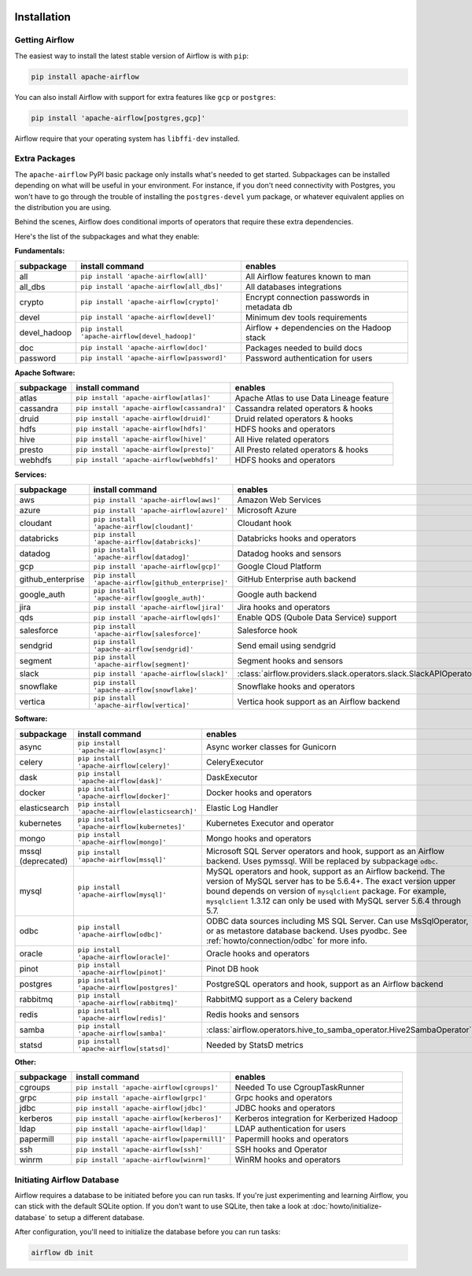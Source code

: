  .. Licensed to the Apache Software Foundation (ASF) under one
    or more contributor license agreements.  See the NOTICE file
    distributed with this work for additional information
    regarding copyright ownership.  The ASF licenses this file
    to you under the Apache License, Version 2.0 (the
    "License"); you may not use this file except in compliance
    with the License.  You may obtain a copy of the License at

 ..   http://www.apache.org/licenses/LICENSE-2.0

 .. Unless required by applicable law or agreed to in writing,
    software distributed under the License is distributed on an
    "AS IS" BASIS, WITHOUT WARRANTIES OR CONDITIONS OF ANY
    KIND, either express or implied.  See the License for the
    specific language governing permissions and limitations
    under the License.



Installation
------------

Getting Airflow
'''''''''''''''

The easiest way to install the latest stable version of Airflow is with ``pip``:

.. code-block:: bash

    pip install apache-airflow

You can also install Airflow with support for extra features like ``gcp`` or ``postgres``:

.. code-block:: bash

    pip install 'apache-airflow[postgres,gcp]'

Airflow require that your operating system has ``libffi-dev`` installed.

Extra Packages
''''''''''''''

The ``apache-airflow`` PyPI basic package only installs what's needed to get started.
Subpackages can be installed depending on what will be useful in your
environment. For instance, if you don't need connectivity with Postgres,
you won't have to go through the trouble of installing the ``postgres-devel``
yum package, or whatever equivalent applies on the distribution you are using.

Behind the scenes, Airflow does conditional imports of operators that require
these extra dependencies.

Here's the list of the subpackages and what they enable:


**Fundamentals:**

+---------------------+-----------------------------------------------------+----------------------------------------------------------------------+
| subpackage          | install command                                     | enables                                                              |
+=====================+=====================================================+======================================================================+
| all                 | ``pip install 'apache-airflow[all]'``               | All Airflow features known to man                                    |
+---------------------+-----------------------------------------------------+----------------------------------------------------------------------+
| all_dbs             | ``pip install 'apache-airflow[all_dbs]'``           | All databases integrations                                           |
+---------------------+-----------------------------------------------------+----------------------------------------------------------------------+
| crypto              | ``pip install 'apache-airflow[crypto]'``            | Encrypt connection passwords in metadata db                          |
+---------------------+-----------------------------------------------------+----------------------------------------------------------------------+
| devel               | ``pip install 'apache-airflow[devel]'``             | Minimum dev tools requirements                                       |
+---------------------+-----------------------------------------------------+----------------------------------------------------------------------+
| devel_hadoop        | ``pip install 'apache-airflow[devel_hadoop]'``      | Airflow + dependencies on the Hadoop stack                           |
+---------------------+-----------------------------------------------------+----------------------------------------------------------------------+
| doc                 | ``pip install 'apache-airflow[doc]'``               | Packages needed to build docs                                        |
+---------------------+-----------------------------------------------------+----------------------------------------------------------------------+
| password            | ``pip install 'apache-airflow[password]'``          | Password authentication for users                                    |
+---------------------+-----------------------------------------------------+----------------------------------------------------------------------+


**Apache Software:**

+---------------------+-----------------------------------------------------+----------------------------------------------------------------------+
| subpackage          | install command                                     | enables                                                              |
+=====================+=====================================================+======================================================================+
| atlas               | ``pip install 'apache-airflow[atlas]'``             | Apache Atlas to use Data Lineage feature                             |
+---------------------+-----------------------------------------------------+----------------------------------------------------------------------+
| cassandra           | ``pip install 'apache-airflow[cassandra]'``         | Cassandra related operators & hooks                                  |
+---------------------+-----------------------------------------------------+----------------------------------------------------------------------+
| druid               | ``pip install 'apache-airflow[druid]'``             | Druid related operators & hooks                                      |
+---------------------+-----------------------------------------------------+----------------------------------------------------------------------+
| hdfs                | ``pip install 'apache-airflow[hdfs]'``              | HDFS hooks and operators                                             |
+---------------------+-----------------------------------------------------+----------------------------------------------------------------------+
| hive                | ``pip install 'apache-airflow[hive]'``              | All Hive related operators                                           |
+---------------------+-----------------------------------------------------+----------------------------------------------------------------------+
| presto              | ``pip install 'apache-airflow[presto]'``            | All Presto related operators & hooks                                 |
+---------------------+-----------------------------------------------------+----------------------------------------------------------------------+
| webhdfs             | ``pip install 'apache-airflow[webhdfs]'``           | HDFS hooks and operators                                             |
+---------------------+-----------------------------------------------------+----------------------------------------------------------------------+


**Services:**

+---------------------+-----------------------------------------------------+----------------------------------------------------------------------+
| subpackage          | install command                                     | enables                                                              |
+=====================+=====================================================+======================================================================+
| aws                 | ``pip install 'apache-airflow[aws]'``               | Amazon Web Services                                                  |
+---------------------+-----------------------------------------------------+----------------------------------------------------------------------+
| azure               | ``pip install 'apache-airflow[azure]'``             | Microsoft Azure                                                      |
+---------------------+-----------------------------------------------------+----------------------------------------------------------------------+
| cloudant            | ``pip install 'apache-airflow[cloudant]'``          | Cloudant hook                                                        |
+---------------------+-----------------------------------------------------+----------------------------------------------------------------------+
| databricks          | ``pip install 'apache-airflow[databricks]'``        | Databricks hooks and operators                                       |
+---------------------+-----------------------------------------------------+----------------------------------------------------------------------+
| datadog             | ``pip install 'apache-airflow[datadog]'``           | Datadog hooks and sensors                                            |
+---------------------+-----------------------------------------------------+----------------------------------------------------------------------+
| gcp                 | ``pip install 'apache-airflow[gcp]'``               | Google Cloud Platform                                                |
+---------------------+-----------------------------------------------------+----------------------------------------------------------------------+
| github_enterprise   | ``pip install 'apache-airflow[github_enterprise]'`` | GitHub Enterprise auth backend                                       |
+---------------------+-----------------------------------------------------+----------------------------------------------------------------------+
| google_auth         | ``pip install 'apache-airflow[google_auth]'``       | Google auth backend                                                  |
+---------------------+-----------------------------------------------------+----------------------------------------------------------------------+
| jira                | ``pip install 'apache-airflow[jira]'``              | Jira hooks and operators                                             |
+---------------------+-----------------------------------------------------+----------------------------------------------------------------------+
| qds                 | ``pip install 'apache-airflow[qds]'``               | Enable QDS (Qubole Data Service) support                             |
+---------------------+-----------------------------------------------------+----------------------------------------------------------------------+
| salesforce          | ``pip install 'apache-airflow[salesforce]'``        | Salesforce hook                                                      |
+---------------------+-----------------------------------------------------+----------------------------------------------------------------------+
| sendgrid            | ``pip install 'apache-airflow[sendgrid]'``          | Send email using sendgrid                                            |
+---------------------+-----------------------------------------------------+----------------------------------------------------------------------+
| segment             | ``pip install 'apache-airflow[segment]'``           | Segment hooks and sensors                                            |
+---------------------+-----------------------------------------------------+----------------------------------------------------------------------+
| slack               | ``pip install 'apache-airflow[slack]'``             | :class:`airflow.providers.slack.operators.slack.SlackAPIOperator`    |
+---------------------+-----------------------------------------------------+----------------------------------------------------------------------+
| snowflake           | ``pip install 'apache-airflow[snowflake]'``         | Snowflake hooks and operators                                        |
+---------------------+-----------------------------------------------------+----------------------------------------------------------------------+
| vertica             | ``pip install 'apache-airflow[vertica]'``           | Vertica hook support as an Airflow backend                           |
+---------------------+-----------------------------------------------------+----------------------------------------------------------------------+


**Software:**

+---------------------+-----------------------------------------------------+----------------------------------------------------------------------+
| subpackage          | install command                                     | enables                                                              |
+=====================+=====================================================+======================================================================+
| async               | ``pip install 'apache-airflow[async]'``             | Async worker classes for Gunicorn                                    |
+---------------------+-----------------------------------------------------+----------------------------------------------------------------------+
| celery              | ``pip install 'apache-airflow[celery]'``            | CeleryExecutor                                                       |
+---------------------+-----------------------------------------------------+----------------------------------------------------------------------+
| dask                | ``pip install 'apache-airflow[dask]'``              | DaskExecutor                                                         |
+---------------------+-----------------------------------------------------+----------------------------------------------------------------------+
| docker              | ``pip install 'apache-airflow[docker]'``            | Docker hooks and operators                                           |
+---------------------+-----------------------------------------------------+----------------------------------------------------------------------+
| elasticsearch       | ``pip install 'apache-airflow[elasticsearch]'``     | Elastic Log Handler                                                  |
+---------------------+-----------------------------------------------------+----------------------------------------------------------------------+
| kubernetes          | ``pip install 'apache-airflow[kubernetes]'``        | Kubernetes Executor and operator                                     |
+---------------------+-----------------------------------------------------+----------------------------------------------------------------------+
| mongo               | ``pip install 'apache-airflow[mongo]'``             | Mongo hooks and operators                                            |
+---------------------+-----------------------------------------------------+----------------------------------------------------------------------+
| mssql (deprecated)  | ``pip install 'apache-airflow[mssql]'``             | Microsoft SQL Server operators and hook,                             |
|                     |                                                     | support as an Airflow backend.  Uses pymssql.                        |
|                     |                                                     | Will be replaced by subpackage ``odbc``.                             |
+---------------------+-----------------------------------------------------+----------------------------------------------------------------------+
| mysql               | ``pip install 'apache-airflow[mysql]'``             | MySQL operators and hook, support as an Airflow                      |
|                     |                                                     | backend. The version of MySQL server has to be                       |
|                     |                                                     | 5.6.4+. The exact version upper bound depends                        |
|                     |                                                     | on version of ``mysqlclient`` package. For                           |
|                     |                                                     | example, ``mysqlclient`` 1.3.12 can only be                          |
|                     |                                                     | used with MySQL server 5.6.4 through 5.7.                            |
+---------------------+-----------------------------------------------------+----------------------------------------------------------------------+
| odbc                | ``pip install 'apache-airflow[odbc]'``              | ODBC data sources including MS SQL Server.  Can use MsSqlOperator,   |
|                     |                                                     | or as metastore database backend.  Uses pyodbc.                      |
|                     |                                                     | See :ref:`howto/connection/odbc` for more info.                      |
+---------------------+-----------------------------------------------------+----------------------------------------------------------------------+
| oracle              | ``pip install 'apache-airflow[oracle]'``            | Oracle hooks and operators                                           |
+---------------------+-----------------------------------------------------+----------------------------------------------------------------------+
| pinot               | ``pip install 'apache-airflow[pinot]'``             | Pinot DB hook                                                        |
+---------------------+-----------------------------------------------------+----------------------------------------------------------------------+
| postgres            | ``pip install 'apache-airflow[postgres]'``          | PostgreSQL operators and hook, support as an                         |
|                     |                                                     | Airflow backend                                                      |
+---------------------+-----------------------------------------------------+----------------------------------------------------------------------+
| rabbitmq            | ``pip install 'apache-airflow[rabbitmq]'``          | RabbitMQ support as a Celery backend                                 |
+---------------------+-----------------------------------------------------+----------------------------------------------------------------------+
| redis               | ``pip install 'apache-airflow[redis]'``             | Redis hooks and sensors                                              |
+---------------------+-----------------------------------------------------+----------------------------------------------------------------------+
| samba               | ``pip install 'apache-airflow[samba]'``             | :class:`airflow.operators.hive_to_samba_operator.Hive2SambaOperator` |
+---------------------+-----------------------------------------------------+----------------------------------------------------------------------+
| statsd              | ``pip install 'apache-airflow[statsd]'``            | Needed by StatsD metrics                                             |
+---------------------+-----------------------------------------------------+----------------------------------------------------------------------+


**Other:**

+---------------------+-----------------------------------------------------+----------------------------------------------------------------------+
| subpackage          | install command                                     | enables                                                              |
+=====================+=====================================================+======================================================================+
| cgroups             | ``pip install 'apache-airflow[cgroups]'``           | Needed To use CgroupTaskRunner                                       |
+---------------------+-----------------------------------------------------+----------------------------------------------------------------------+
| grpc                | ``pip install 'apache-airflow[grpc]'``              | Grpc hooks and operators                                             |
+---------------------+-----------------------------------------------------+----------------------------------------------------------------------+
| jdbc                | ``pip install 'apache-airflow[jdbc]'``              | JDBC hooks and operators                                             |
+---------------------+-----------------------------------------------------+----------------------------------------------------------------------+
| kerberos            | ``pip install 'apache-airflow[kerberos]'``          | Kerberos integration for Kerberized Hadoop                           |
+---------------------+-----------------------------------------------------+----------------------------------------------------------------------+
| ldap                | ``pip install 'apache-airflow[ldap]'``              | LDAP authentication for users                                        |
+---------------------+-----------------------------------------------------+----------------------------------------------------------------------+
| papermill           | ``pip install 'apache-airflow[papermill]'``         | Papermill hooks and operators                                        |
+---------------------+-----------------------------------------------------+----------------------------------------------------------------------+
| ssh                 | ``pip install 'apache-airflow[ssh]'``               | SSH hooks and Operator                                               |
+---------------------+-----------------------------------------------------+----------------------------------------------------------------------+
| winrm               | ``pip install 'apache-airflow[winrm]'``             | WinRM hooks and operators                                            |
+---------------------+-----------------------------------------------------+----------------------------------------------------------------------+

Initiating Airflow Database
'''''''''''''''''''''''''''

Airflow requires a database to be initiated before you can run tasks. If
you're just experimenting and learning Airflow, you can stick with the
default SQLite option. If you don't want to use SQLite, then take a look at
:doc:`howto/initialize-database` to setup a different database.

After configuration, you'll need to initialize the database before you can
run tasks:

.. code-block:: bash

    airflow db init
